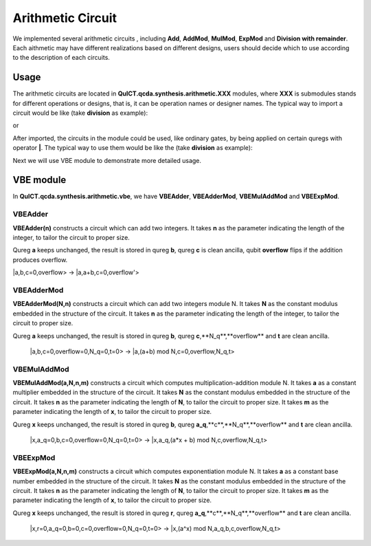 Arithmetic Circuit
======================

We implemented several arithmetic circuits , 
including **Add**, **AddMod**, **MulMod**, **ExpMod** and **Division with remainder**.
Each aithmetic may have different realizations based on different designs,
users should decide which to use according to the description of each circuits.

Usage
-----------
The arithmetic circuits are located in **QuICT.qcda.synthesis.arithmetic.XXX** modules, 
where **XXX** is submodules stands for different operations or designs, 
that is, it can be operation names or designer names.
The typical way to import a circuit would be like (take **division** as example):

.. code-block:: python
    :linenos:

    from QuICT.qcda.synthesis.arithmetic.division import * 
    #RestoringDivision is included in module division

or 

.. code-block:: python
    :linenos:

    from QuICT.qcda.synthesis.arithmetic.tmvh import * 
    #RestoringDivision is also included in module tmvh

After imported, the circuits in the module could be used, like ordinary gates, 
by being applied on certain quregs with operator **|**. 
The typical way to use them would be like the (take **division** as example):

.. code-block:: python
    :linenos:

    circuit = Circuit(3*n)
    r_q = circuit([i for i in range(n)])
    a_q = circuit([i for i in range(n,2*n)])
    b_q = circuit([i for i in range(2*n,3*n)])

    #After some procedures, a_q, b_q and r_q are now in arbitary states.
    RestoringDivision(n) | (a_q,b_q,r_q)

Next we will use VBE module to demonstrate more detailed usage.

VBE module
--------------
In **QuICT.qcda.synthesis.arithmetic.vbe**, we have **VBEAdder**, **VBEAdderMod**, **VBEMulAddMod** and **VBEExpMod**.

VBEAdder
>>>>>>>>>>>>>>>>>

**VBEAdder(n)** constructs a circuit which can add two integers. 
It takes **n** as the parameter indicating the length of the integer, to tailor the circuit to proper size.

Qureg **a** keeps unchanged, the result is stored in qureg **b**,
qureg **c** is clean ancilla, qubit **overflow** flips if the addition produces overflow. 

|a,b,c=0,overflow> -> |a,a+b,c=0,overflow'>

.. code-block:: python
    :linenos:

    from QuICT.qcda.synthesis.arithmetic.vbe import *

    circuit = Circuit(3*n + 1)
    a_q = circuit([i for i in range(n)])
    b_q = circuit([i for i in range(n, 2*n)])
    c_q = circuit([i for i in range(2*n, 3*n)])
    overflow_q = circuit(3*n)

    #After some procedures, the quregs are now in arbitary states.
    VBEAdder(n) | (a_q,b_q,c_q,overflow_q)

VBEAdderMod
>>>>>>>>>>>>>>>>>

**VBEAdderMod(N,n)** constructs a circuit which can add two integers module N. 
It takes **N** as the constant modulus embedded in the structure of the circuit. 
It takes **n** as the parameter indicating the length of the integer, to tailor the circuit to proper size.

Qureg **a** keeps unchanged, the result is stored in qureg **b**,
qureg **c**,**N_q**,**overflow** and **t** are clean ancilla. 

    |a,b,c=0,overflow=0,N_q=0,t=0> -> |a,(a+b) mod N,c=0,overflow,N_q,t>

.. code-block:: python
    :linenos:

    from QuICT.qcda.synthesis.arithmetic.vbe import *

    circuit = Circuit(4*n + 2)
    a_q = circuit([i for i in range(n)])
    b_q = circuit([i for i in range(n, 2*n)])
    c_q = circuit([i for i in range(2*n, 3*n)])
    overflow_q = circuit(3*n)
    N_q = circuit([i for i in range(3*n + 1, 4*n + 1)])
    t_q = circuit(4*n + 1)

    #After some procedures, the quregs are now in arbitary states.
    VBEAdderMod(n,N) | (a_q,b_q,c_q,overflow_q,N_q,t_q)

VBEMulAddMod
>>>>>>>>>>>>>>>>>

**VBEMulAddMod(a,N,n,m)** constructs a circuit which computes multiplication-addition module N. 
It takes **a** as a constant multiplier embedded in the structure of the circuit.
It takes **N** as the constant modulus embedded in the structure of the circuit. 
It takes **n** as the parameter indicating the length of **N**, to tailor the circuit to proper size.
It takes **m** as the parameter indicating the length of **x**, to tailor the circuit to proper size.

Qureg **x** keeps unchanged, the result is stored in qureg **b**,
qureg **a_q**,**c**,**N_q**,**overflow** and **t** are clean ancilla. 

    |x,a_q=0,b,c=0,overflow=0,N_q=0,t=0> -> |x,a_q,(a*x + b) mod N,c,overflow,N_q,t>

.. code-block:: python
    :linenos:

    from QuICT.qcda.synthesis.arithmetic.vbe import *

    circuit = Circuit(4*n + m + 2)
    x_q = circuit([i for i in range(m)])
    a_q = circuit([i for i in range(m,n + m)])
    b_q = circuit([i for i in range(n + m, 2*n + m)])
    c_q = circuit([i for i in range(2*n + m, 3*n + m)])
    overflow_q = circuit(3*n + m)
    N_q = circuit([i for i in range(3*n + m + 1, 4*n + m + 1)])
    t_q = circuit(4*n + m + 1)

    #After some procedures, the quregs are now in arbitary states.
    VBEMulAddMod(a,N,n,m) | (x_q,a_q,b_q,c_q,overflow_q,N_q,t_q)

VBEExpMod
>>>>>>>>>>>>>>>>>

**VBEExpMod(a,N,n,m)** constructs a circuit which computes exponentiation module N. 
It takes **a** as a constant base number embedded in the structure of the circuit.
It takes **N** as the constant modulus embedded in the structure of the circuit. 
It takes **n** as the parameter indicating the length of **N**, to tailor the circuit to proper size.
It takes **m** as the parameter indicating the length of **x**, to tailor the circuit to proper size.

Qureg **x** keeps unchanged, the result is stored in qureg **r**,
qureg **a_q**,**c**,**N_q**,**overflow** and **t** are clean ancilla. 

    |x,r=0,a_q=0,b=0,c=0,overflow=0,N_q=0,t=0> -> |x,(a^x) mod N,a_q,b,c,overflow,N_q,t>

.. code-block:: python
    :linenos:

    from QuICT.qcda.synthesis.arithmetic.vbe import *

    circuit = Circuit(m + 5 * n + 2)
    x_q = circuit([i for i in range(m)])
    r_q = circuit([i for i in range(m,n + m)])
    a_q = circuit([i for i in range(n + m, 2*n + m)])
    b_q = circuit([i for i in range(2*n + m, 3*n + m)])
    c_q = circuit([i for i in range(3*n + m, 4*n + m)])
    overflow_q = circuit(4*n + m)
    N_q = circuit([i for i in range(4*n + m + 1, 5*n + m + 1)])
    t_q = circuit(5*n + m + 1)

    #After some procedures, the quregs are now in arbitary states.
    VBEExpMod(a,N,n,m) | (x_q,r_q,a_q,b_q,c_q,overflow_q,N_q,t_q)